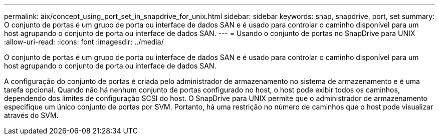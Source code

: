 ---
permalink: aix/concept_using_port_set_in_snapdrive_for_unix.html 
sidebar: sidebar 
keywords: snap, snapdrive, port, set 
summary: O conjunto de portas é um grupo de porta ou interface de dados SAN e é usado para controlar o caminho disponível para um host agrupando o conjunto de porta ou interface de dados SAN. 
---
= Usando o conjunto de portas no SnapDrive para UNIX
:allow-uri-read: 
:icons: font
:imagesdir: ../media/


[role="lead"]
O conjunto de portas é um grupo de porta ou interface de dados SAN e é usado para controlar o caminho disponível para um host agrupando o conjunto de porta ou interface de dados SAN.

A configuração do conjunto de portas é criada pelo administrador de armazenamento no sistema de armazenamento e é uma tarefa opcional. Quando não há nenhum conjunto de portas configurado no host, o host pode exibir todos os caminhos, dependendo dos limites de configuração SCSI do host. O SnapDrive para UNIX permite que o administrador de armazenamento especifique um único conjunto de portas por SVM. Portanto, há uma restrição no número de caminhos que o host pode visualizar através do SVM.
